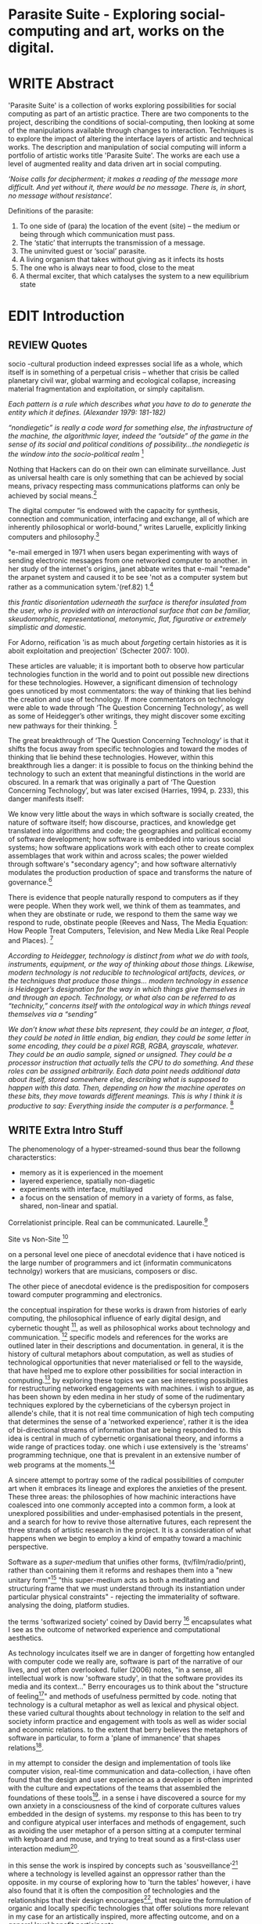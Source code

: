 #+TODO: WRITE EDIT REVIEW | DONE DELETE

* Parasite Suite - Exploring social-computing and art, works on the digital.

* WRITE Abstract

  'Parasite Suite' is a collection of works exploring possibilities for social computing as part of an artistic practice. There are two components to the project, describing the conditions of social-computing, then looking at some of the manipulations available through changes to interaction. Techniques is to explore the impact of altering the interface layers of artistic and technical works. The description and manipulation of social computing will inform a portfolio of artistic works title 'Parasite Suite'. The works are each use a level of augmented reality and data driven art in social computing.

/‘Noise calls for decipherment; it makes a reading of the message more difficult. And yet without it, there would be no message. There is, in short, no message without resistance’./

Definitions of the parasite:
1. To one side of (para) the location of the event (site) – the­ medium or being through which communication must pass.
2. The ‘static’ that interrupts the transmission of a message.
3. The uninvited guest or ‘social’ parasite.
4. A living organism that takes without giving as it infects its hosts
5. The one who is always near to food, close to the meat
6. A thermal exciter, that which catalyses the system to a new equilibrium state

* EDIT Introduction
** REVIEW Quotes
socio -cultural production indeed expresses social life as a whole, which itself is in something of a perpetual crisis – whether that crisis be called planetary civil war, global warming and ecological collapse, increasing material fragmentation and exploitation, or simply capitalism.

 /Each pattern is a rule which describes what you have to do to generate the entity which it defines. (Alexander 1979: 181-182)/

/“nondiegetic” is really a code word for something else, the infrastructure of the machine, the algorithmic layer, indeed the “outside” of the game in the sense of its social and political conditions of possibility...the nondiegetic is the window into the socio-political realm/ [fn:1]

Nothing that Hackers can do on their own can eliminate surveillance. Just as universal health care is only something that can be achieved by social means, privacy respecting mass communications platforms can only be achieved by social means.[fn:2]

The digital computer “is endowed with the capacity for synthesis, connection and communication, interfacing and exchange, all of which are inherently philosophical or world-bound,” writes Laruelle, explicitly linking computers and philosophy.[fn:3]

"e-mail emerged in 1971 when users began experimenting with ways of sending electronic messages from one networked computer to another. in her study of the internet's origins, janet abbate writes that e-mail "remade" the arpanet system and caused it to be see 'not as a computer system but rather as a communication sytem.'(ref.82) 1.[fn:4]

/this frantic disorientation uderneath the surface is therefor insulated from the user, who is provided with an interactional surface that can be familiar, skeudomorphic, representational, metonymic, flat, figurative or extremely simplistic and domestic./

 For Adorno, reification 'is as much about /forgeting/ certain histories as it is aboit exploitation and preojection' (Schecter 2007: 100).

 These articles are valuable; it is important both to observe how particular technologies function in the world and to point out possible new directions for these technologies. However, a significant dimension of technology goes unnoticed by most commentators: the way of thinking that lies behind the creation and use of technology. If more commentators on technology were able to wade through ‘The Question Concerning Technology’, as well as some of Heidegger’s other writings, they might discover some exciting new pathways for their thinking. [fn:5]

The great breakthrough of ‘The Question Concerning Technology’ is that it shifts the focus away from specific technologies and toward the modes of thinking that lie behind these technologies. However, within this breakthrough lies a danger: it is possible to focus on the thinking behind the technology to such an extent that meaningful distinctions in the world are obscured. In a remark that was originally a part of ‘The Question Concerning Technology’, but was later excised (Harries, 1994, p. 233), this danger manifests itself:

   We know very little about the ways in which software is socially created, the nature of software itself; how discourse, practices, and knowledge get translated into algorithms and code; the geographies and political economy of software development; how software is embedded into various social systems; how software applications work with each other to create complex assemblages that work within and across scales; the power wielded through software's "secondary agency"; and how software alternativly modulates the production production of space and transforms the nature of governance.[fn:6]

   There is evidence that people naturally respond to computers as if they were people. When they work well, we think of them as teammates, and when they are obstinate or rude, we respond to them the same way we respond to rude, obstinate people (Reeves and Nass, The Media Equation: How People Treat Computers, Television, and New Media Like Real People and Places). [fn:7]

   /According to Heidegger, technology is distinct from what we do with tools, instruments, equipment, or the way of thinking about those things. Likewise, modern technology is not reducible to technological artifacts, devices, or the techniques that produce those things... modern technology in essence is Heidegger’s designation for the way in which things give themselves in and through an epoch. Technology, or what also can be referred to as “technicity,” concerns itself with the ontological way in which things reveal themselves via a “sending”/

/We don’t know what these bits represent, they could be an integer, a float, they could be noted in little endian, big endian, they could be some letter in some encoding, they could be a pixel RGB, RGBA, grayscale, whatever. They could be an audio sample, signed or unsigned. They could be a processor instruction that actually tells the CPU to do something. And these roles can be assigned arbitrarily. Each data point needs additional data about itself, stored somewhere else, describing what is supposed to happen with this data. Then, depending on how the machine operates on these bits, they move towards different meanings. This is why I think it is productive to say: Everything inside the computer is a performance./ [fn:8]
** WRITE Extra Intro Stuff

The phenomenology of a hyper-streamed-sound thus bear the followng characterstics:
- memory as it is experienced in the moement
- layered experience, spatially non-diagetic
- experiments with interface, multilayed
- a focus on the sensation of memory in a variety of forms, as false, shared, non-linear and spatial.

Correlationist principle. Real can be communicated. Laurelle.[fn:9]

Site vs Non-Site [fn:10]

on a personal level one piece of anecdotal evidence that i have noticed is the large number of programmers and ict (informatin communicatons technolgy) workers that are musicians, composers or disc.

The other piece of anecdotal evidence is the predisposition for composers toward computer programming and electronics.

    the conceptual inspiration for these works is drawn from histories of early computing, the philosophical influence of early digital design, and cybernetic thought [fn:11], as well as philosophical works about technology and communication. [fn:12] specific models and references for the works are outlined later in their descriptions and documentation. in general, it is the history of cultural metaphors about computation, as well as studies of  technological opportunities that never materialised or fell to the wayside, that have helped me to explore other possibilities for social interaction in computing.[fn:13] by exploring these topics we can see interesting possibilities for restructuring networked engagements with machines. i wish to argue, as has been shown by eden medina in her study of some of the rudimentary techniques explored by the cyberneticians of the cybersyn project in allende's chile, that it is not real time communication of high tech computing that determines the sense of a 'networked experience', rather it is the idea of bi-directional streams of information that are being responded to. this idea is central in much of cybernetic organisational theory, and informs a wide range of practices today. one which i use extensively is the 'streams' programming technique, one that is prevalent in an extensive number of web programs at the moments.[fn:14]

A sincere attempt to portray some of the radical possibilities of computer art when it embraces its lineage and explores the anxieties of the present. These three areas: the philosophies of how machinic interactions have coalesced into one commonly accepted into a common form, a look at unexplored possibilities and under-emphasised potentials in the present, and a search for how to revive those alternative futures, each represent the three strands of artistic research in the project. It is a consideration of what happens when we begin to employ a kind of empathy toward a machinic perspective.

Software as a /super-medium/ that unifies other forms,  (tv/film/radio/print), rather than containing them it reforms and reshapes them into a "new unitary form"[fn:15] "this super-medium acts as both a meditating and structuring frame that we must understand through its instantiation under particular physical constraints" - rejecting the immateriality of software. analysing the doing, platform studies.

the terms 'softwarized society' coined by David berry [fn:16] encapsulates what I see as the outcome of networked experience and computational aesthetics.

As technology inculcates itself we are in danger of forgetting how entangled with computer code we really are, software is part of the narrative of our lives, and yet often overlooked. fuller (2006) notes, "in a sense, all intellectual work is now 'software study', in that the software provides its media and its context..." Berry encourages us to think about the "structure of feeling[fn:17]"  and methods of usefulness permitted by code. noting that technology is a cultural metaphor as well as lexical and physical object. these varied cultural thoughts about technology in relation to the self and society inform practice and engagement with tools as well as wider social and economic relations. to the extent that berry believes the metaphors of software in particular, to form a 'plane of immanence' that shapes relations[fn:18].

in my attempt to consider the design and implementation of tools like computer vision, real-time communication and data-collection, i have often found that the design and user experience as a developer is often imprinted with the culture and expectations of the teams that assembled the foundations of these tools[fn:19]. in a sense i have discovered  a source for my own anxiety in a consciousness of the kind of corporate cultures values embedded in the design of systems. my response to this has been to try and configure atypical user interfaces and methods of engagement, such as avoiding the user metaphor of a person sitting at a computer terminal with keyboard and mouse, and trying to treat sound as a first-class user interaction medium[fn:20].

in this sense the work is inspired by concepts such as 'sousveillance'[fn:21] where a technology is levelled against an oppressor rather than the opposite. in my course of exploring how to 'turn the tables' however, i have also found that it is often the composition of technologies and the relationships that their design encourages[fn:22], that require the formulation of organic and locally specific technologies that offer solutions more relevant in my case for an artistically inspired, more affecting outcome, and on a general level benefit participants.

however the process by which i developed this project was not from a carefully chosen theme, but rather a methodology where i have sought to describe some of the 'back boxes' of communications that i interact with on a daily basis.

** REVIEW Introduction

  'Parasite Suite' is a collection of works exploring possibilities for social computing as part of an artistic practice. There are two components to the project, describing the conditions of social-computing and exploring social manipulations of interaction. These techniques aim to explore the impact of the interface on artistic and technical works for a portfolio of artistic works titled 'Parasite Suite'. The works utilise augmented reality and data driven art, to explre social computing as an art form. Hyperlinking and streaming are the two main topics. how they effect sensatio nand memory. I argue there is tension between the utopian and capitalist...

  Social computing is a developing topic in economics, computer science and information systems describing the collaborative aspects of networked behaviour. [fn:23] It describes scenarios where computed information is created, distributed and extracted across social collectives.[fn:24] Importantly, this information is not anonymous, details and behaviour are linked to identities in a lasting way that eventually defines the archive. While acknowledging that all computing is social when we consider the wider world of actors, the project aims to focus on the social relationship between social technology and sound art.

  I believe that understanding of social computing can lead to more nuanced critique and consideration of how to design and re-connfigure the 'coupling' between layers of the comutational and the real, often known as interfaces. Changes in interface allow for changes in experience, and I argue that changes in experience can shift thought, meaning and attentiveness to novel or neglected aspects. The descriptive phase of this project focuses on researching networked experiences and computational aesthetics, two aspects that I believe are key to understanding the theorires of social computing. The resulting works which could also be titled installations, or works, are focused on contesting the current limits of social computing[fn:25].

  The project capitalises on legitimate concerns about social-computing, meditating on the user's sublime tension between awe and anxiety. This is often due to the fact that an important quality of social-computing is that the information is indexed, sorted, accumulated, and stored, often to be traded and sold, to be used in ways that are often left opaque to the user. This allows data to accrue value and use beyond the present moment a user clicks. As information is always 'linked' to an identity, the accumulation and dissemination of this information unfolds in time.[fn:26] I wish to highlight this sense of accumulation in my works and also consider the impact that social arrangements and actions can have on the meaning of this data. I believe that the terms I have adopted, network experience and digital aesthetics each best describe the characteristics and materials of social computing.

  Computers can become a tool to describe embedded values that we often do not take time to take notice of. They can also draw new, arbitrary relations, often highly speculative in their reasoning, which is exciting yet also concerning, as results are likely to be incorrect or even prejudiced.[fn:27] Exploring this area using histories of computation and works on computation theory as an interrogation method, I hope to learn more about the development of the 'values' of social-computation. To portray this relationship I will focus on the phenomenological and aesthetic aspects of social-computing, developing sound focused art works.  The works use the gallery as a setting for common social-computing techniques, such as data-logging, meta-data extraction, computer vision and algorithmic surveillance, these social manipulations hope to provoke consideration of the historical use and influences behind many computation techniques. There are many unexplored or neglected possibilities within computation due to cultural bias and lack of reflexively about the medium.

  I have been researching two ways technology affects our world, when technology privileges experiences mostly compatible within its own structures and signs (particularly its modes of information transfer)[fn:28], and when it encourages appreciations of the world compatible on its own modes of recognition and reasoning. The presence of these two systems, which I term 'Networked Experience' and 'Digital Aesthetics', are inescapable aspects of how technologies function. However their social and cultural limitations need to be recognised and reconsidered if we are to have any hope of ameliorating the 'false promises of the digital revolution' and develop the more radical potentials of these tools. My small gesture is to reifiy the social manipulations that machines can introduce, and explores these ruptures beyond common computing scenarios in the hope of provoking reflection.

   The starting point for Parasite Suite has been to study common anxieties about the proliferation of these systems, particularly as concerns about institutional surveillance, has taken the shine off much of the sublimity and amazement of networked computing. References for the works include critical theories of the digital,[fn:29] as well as works by composers and artists with an interest in the relationship between technology and society, such as Iannis Xenakis, Włodzimierz Kotoński, Laurie Anderson, Lynn Hershman Leeson, Holly Herndon and Alex Galloway. [fn:30] I believe that phenomenological and aesthetic aspects of social-computation tend to be self-reinforcing, deepening the values that precipitated their own development, to the exclusion of other possibilities. This I term 'parasitism', where technology invites itself as a third participant in all kinds of social negotiations. To me appreciating this parasitic relationship with technology, as both hindrance and possibility for exploration, is the first step in developing new relationships with technology.

   The project is realised as a set of four works that explore social-computing: an installation, an interactive tool, a musical work, and a website. The works contend that humans must be critical of the 'computationality' of the world. The term is a neologism introduced by David Berry in his book /Critical Theory and the Digital/.[fn:31]. It describes an onto-theology informed by the methods of access to information, which Berry argues are networking and software design[fn:32]. Inside compuationality, the methods of access, (through databases, programming paradigms, data transfer protocols and hardware design) develop serious influence over our attitudes to other entities, possibly hindering alternate realms of development. I argue the present computing climate, defined by the tropes of networking and the logic of pattern recognition, predominates relationships with the self and world. As myself willing user, I do not wish to cast this scenario in a negative light, however awareness is a necessary premise for social tensions of computing to be brought to the fore. This concept of a mediated relationship with technology, espoused by Berry, is largely an elaboration to the concept of 'enframing' developed by Martin Heidegger in "The Question Concerning Technology".[fn:33]

   In Waddington's guide to /The Question Concerning Technology/ he explains that Heidegger's work is a breakthrough the way it, "shifts the focus away from specific technologies and toward the modes of thinking that lie behind these technologies."[fn:34] Heidegger also noted that "it is possible to focus on the thinking behind the technology to such an extent that meaningful distinctions in the world are obscured."[fn:35] This remark was originally a part of ‘The Question Concerning Technology’, but later excised.[fn:36] 'Enframing' is Heidegger's term for the essence of modern technology. The term describes a danger within modern technologies methods for the accessing truth. In Heidegger's theory, modern technology reveals truth as a reserve of energy, in tune with the technical paradigms and values of the time (named in Heidegger's terms as 'standing reserve'). We can do nothing about the arrangement of enframing or its influence, it is built into the technology, we can only consider how we will respond to it.[fn:37]  Heidegger doesn't feel that this should necessarily put us off the use of technology, or define it as a bad thing, rather we need to adopt an attitude of 'releasement' (the ability to have a deferential attitude, or apathy, towards the necessity of a technology), that he finds most important.

   The mechanics of enframing are dependant on two kinds of 'concealment'. The first is the intentional abstraction of lower level mechanics of a technology. This abstraction of machinic process allows the technology to be used instrumentally or interact with other technologies, often seen in music composition and software design when we abstract complexity or use a software library to focus attention upon a previously unreachable area. There second type of concealment is described as a more dangerous kind of concealment, which Heidegger calls 'concealment of the concealment'[fn:38]. It is the taking for granted of a technological abstraction or tool. The first abstraction is becomes a given, to the point being treated as simulacrum of the representation, such that its technological underpinnings and social epoch are unable to be analysed, doomed to be treated as 'natural'. This second act of concealment is regarded as more insidious, unique to modern technology, and most importantly able to be repudiated through awareness.

   In our parasitic relationship with technology; abstraction advances understanding, yet doing so can dominate our experience and potential. One of the goals of most software is to achieve a simulacrum of 'realness', of the process it is imitating, to the point of often being indistinguishable.[fn:35] A sucessful technology can 'disappear', becoming unacknowledged facilitator of experience. This is particularly the case with imitative and surveillant techniques. Studying networked experience and digital aesthetics reveal instances of the second kind of concealment in common technologies. Through manipulations techniques I hope to 'de-black box' a number of social-computing scenarios centred around 'the stream' and 'pattern recognition'. These two dominant metaphors I take as stand-ins for the wider phenomenon of enframing.

   Unlike recording and broadcast technology, I believe the network offers a kind of 'super-medium'[fn:39], in that it offers a collection of other medias, such as newspapers, books, television and radio as 'content'. It also offers native kinds of content experiences such as wikis and hyper-texts, interactive animations, videos and sounds. Ted Nelson lamented that these forms were called 'interactive, online' versions rather than the shorter 'hyper' prefix which offers a clearer demarcation of how media has adapted to the network to offer non-linear, responsive user-customised content. I shall now describe the novel parameters of its experience, and to describe the aesthetic trends these experiences encourage.

** WRITE Networked Experience - Feeling and machines.

   /Sensors replace lost skills, introduce new ones and always remind us of other worlds we have no access to/

   'Networked experience' is my term for the phenomenological aspect of social computing. In a networked experience, algorithmic processing acts as a facilitator of sensory perception. Video games, pornography, shared coding environments, networked music and robotic surgeries all serve as examples of the emergence of networked sensory systems. Often an interface design is traditional in its choice of sensory paradigms, choosing to emulate interface models of the past[fn:40]. However, occasionally an experience, like email messaging, radically changes the form of a design at many levels.[fn:41] How the network can be experienced is one of the central preoccupations of these works. My hypothesis is that a networked social experience is different at a phenomenological level from other experiences, understanding the changes in sensation a media introduces helps to create more affective works within the medium.

Networked computing being a 'super-media', means that it also contains many familiar experiences, such as those from sound, film or text. Yet it also augments and mediates aspects of these through its own negotiations, as linked works become part of a larger discourse that might elevate or diminish their sensations and meanings. I suggest that there are presently two models for the interactions that a network offers. Those of the 'hyper' and the 'streamed' experience. Common characteristics of hyper-media are: cross-referencing, editing, the ability to alter levels of detail, with links between each of these features.[fn:42] Characteristics of the 'stream' are information aggregation, feeding, tracking, buffering, chunking, re-ordering and exhaustion. These two models of information and the sensations they introduce are a central preoccupation of my work.

 Text and images are often privileged forms of interaction online,[fn:43] a reversal of the dominance of speech acts over text[fn:44]. Although there is a rich variety of media types on the internet, it seems though it is text that is by far the most 'hyper' in its ability to be distributed, cross referenced, linked and have form separate from content. Aspects of this are open to remedy, and in the sound world this has driven my interest in the Web Audio and MIDI APIs[fn:45] For these projects I will to explore the role of the senses in the network, designing interfaces that emphasise hyper-ness.

 There is a tension between two models of network content, between the older model of hyper-media, that never fully came to pass and the metaphor of streaming, that has begun to predominate internet discourse. The hyper-media model harks back to the early days of the internet, and the hippie influenced concepts expressed in Nelson's book /Computer Lib/ [fn:46]. Streaming media developed largely as an technical notion, describing how to manage the transmission of real-time information[fn:47]. Each model represents an interaction paradigm that can be adopted into metaphor for the demands expected to be placed on other resources. For example a stream manages a remotely stored server resource, with the consequent social control benefits of being the 'host', to the viewers 'guest'. Data is sent in a piecemeal, unordered fashion, often encrypted, to be received and buffered into chunks.[fn:48]

   A stream, shorthand for streaming-media, refers to the method of delivery of the medium. It is the technique of delivery that informs the type of enframing the high speed network encourages. The paradigmatic metaphors are 'real-time', and 'flow', both metaphors that think of the digital as moving with trajectories and velocities. It is also a process of 'exhaustion', where a resource is divided into chunks, in the case of TCP/IP delivered into an unpredictable order, with a 'best attempt' at delivery[fn:49]. The packets then need to be checked by an algorithm, so bits can be re-requested, deleted and re-ordered. It is the computation encoding of a post-fordist, 'just in time' re-assembly of digital assets.

 The experience of streaming systems often makes information seem an immaterial vector, with only velocity and direction, and one that can be accessed by turning on a tap and directing the flow. The metaphors of streaming can make all other objects seem like streams of information, waiting to be broken into chunks and waiting for acknowledgement. This can be seen in the emergent paradigms new computer programming languages [fn:50], that emphasises the metaphor of piping, whereby modules are connected to transfer an awaited stream of information. David Berrys's term for this type of experience is 'streaming-forth', as the network  becomes the characteristic mode-of-revealing of nature. 'Streaming-forth' is an expectation for entities to reveal themselves in terms derived from metaphors about computation.

 We have seen the rise of process piping and streaming beyond the realm of software design.[fn:51] This process is affecting other areas such as health care, as software companies attempts to bring their approaches to software to displace traditional institutions. Berry terms this mode of thinking about access to the world, 'streaming forth', where the demand placed on the world is that of constant generation re-ordering, processing and collection, rather than the challenge-response model of Heidegger. This  mode of experience isn't dependant on any kind of technology or state of development, it is possible to create a these kind of experiences entirely with a set of human relations. This was the case with Cyber-Syn a 1970's project by the Chilean government to create cybernetic economic systems, modelled on the human nervous system, realized by and large without computer access.[fn:52] Streaming describes an attitude towards access to resources, it is an enfraing we expect the methods of access for streaming to apply in all our relations.

   This sensory approach, applied to computing, is closely associated with both cybernetics, as shown in Eden Medina's study of early attempts art providing experience of the economy as a nervous system in Peron's Chile.[fn:53] The network experience is often a flawed fantasy of the eternal present, where the individual instinctively responds to events in a consumerist haze. However there were wider possibilities, such as those that were the original intention of the Cybersyn network to provide multi-faceted levels of experience and direction, with attempts to emulate cognitive, self-sustaining and pre-emptive modes within the different levels of the cybernetic organisation. I wish to argue that it is not the mechanics so much as the purpose for the use of these tools that is lacking. 'Streaming' tends to engage in concealment of resources, transport mechanisms and ironically, other users.

   This can be seen in the somewhat humorous technologies such as 'The Twitter Sort,'[fn:54] and the word processor Soylent[fn:55], "The word processor with people inside," where users of Amazon's distributed micro-labour system Mechanical Turk[fn:56] perform word processing operations. Rather than rejecting the phenomenon (which I feel is impossible) I am interested in what aspects are open to social manipulation when this kind of thinking is dominant. The easiest way to decide what elements to focus on are to look at the concealment that a technology makes. I think that accumulation and memory are the first to be ignored, as are the material needs of a technology.

   As networked experience extends beyond interaction with computers, into a metaphorical 'revealing' of the world as a network of social scenarios, able to be connected, as long as users are cognisant of the rules of interaction. This kind of ethos is enabled by the design values embedded in computer hardware and software, as influenced by the Californian ideology and the notions of individualistic libertarian impulses that theory entailed.[fn:57] Network technology under these paradigms imbues it with a particular kind of immediacy, but also a sense of danger. It is a de-regulated system that places a heavy burden on users to manage and secure all aspect of their online identity.[fn:58] The contradiction that we often use networks to maintain the notion of individual identity, which is often where it is taken away, seems strange, but I believe the implementation of values in software and hardware is the reason. This is no conspiracy, simply that the standard practice is to reproduce and emulate the models of the past, and programmers are often excellent at emulating a narrow range of design patterns.[fn:59]

   My project explores this tension between streaming, sharing, surveying and 'hyper'-ness. I wish to see the realisation of an interconnected stream of audio that can exist at multiple levels of detail, with links to references, branching and responding. I wish to explore the sensory process of the stream, how it fits into social surveillance and hyper-media, to combine these into a kind of fused media that uses some of the inherent contradictions in the 'feeling' of the stream.

** WRITE Digital Aesthetics - Computational Ontology

   In contrast to the immediate aspects of networked experience, digital aesthetics are the lasting effects of social computing on reasoning and judgement[fn:60], a rupture of the digital into the real. Often termed 'pattern aesthetic'[fn:61], or 'the new aesthetic'[fn:62], these trends describe widespread cultural shifts in appreciation of objects that bear a hallmark of their interaction with computer algorithms. The most noticeable of these are nostalgic references to older computational limitations, such as pixelated artworks and chip-tunes[fn:63]. Popular trends in architecture, photography and music also bear signifiers of digital logic, often by artists the highlighting of the presence of digital tools. Hito Steryl notes the impact of digital modelling tools on the designs of Frank Gehry[fn:64], similarly the modern history of dance music shows a particular desire to highlight the impact of tools such as particular models of drum machines. David Beery names this 'Abductive Aesthetics', arguing that the logic of software design inform the 'look' of the digital rather than the popularity of a particular style.

   Abductive reasoning, also known as inference to the best explanation, is an approach to reasoning which attempts to test a hypothesis based on the information at hand. For computers it involves continuously refining the set of best guesses as the quality of information improves. It can be contrasted with deductive (proof-based) and inductive (evidence based) reasoning as the 'fuzziest' kind of reasoning, somewhat akin to a 'best guess'. It is ubiquitous in its use by computers, one of the most well known examples of an abductive algorithm is predictive text on cellular phones, but abductive reasoning is everywhere in computing. Early research on artificial intelligence focused heavily on the use of abductive reasoning [fn:65]. One of the reasons for doing this were to establish functions that could handle large data sets without having to maintain state. Maintaining state is akin to keeping track of changes in variables as a progression of events takes place, which becomes unwieldy with a big data set. Abductive reasoning emphasises the spatial over the temporal by avoiding the recording of data within its functions, instead focusing on its mathematical operation to return a new configuration of a data space.

   I am seeking to apply abductive logic as more than a tool by looking at its form and social impact. For this project I wish to explore the application of 'digital' logic to artistic and musical composition and its resulting aesthetic, as well as possibilities for reaching beyond this. Applying abductive reasoning to music, the resulting aesthetic experience can be described as conducting a 'pattern language'. A pattern language is where we communicate and recognise according to the abductive reasoning, by recognising broad suppositions and rapidly testing hypothesis by jumping to conclusions until all our tests for truth pass. To act abductively with music, I believe we need to design musical systems that collect information and respond with a 'best match'.

   A 'pattern language' is something that we can be aware of, but whose methods try to make themselves invisible to us. This desire for invisibility goes beyond the user interface level to all manners of coded space: interfaces, application programming interfaces, objects, macros, function composition, integrated circuits, all exist as abstractions that can make an processes result seem more natural when they hide away complexity. These tools are crucial for managing all of my projects, however the cumulative effect of these tools, often appears as a kind of 'magic' to the person using the tool to prepare an experience, Later they begin to seem 'natural' to the end user, who is intended to be none the wiser. 'Computationality' can then be experienced as a combination of computer processing and networking capability that embody a particular aesthetic and set of practices for those that interact with the works [fn:66]. The particulars of the experience and aesthetic of 'computationality' has been specifically collected and outlined by others[fn:67] but I define it as the experience of a real world decision that seems tailored for what would be appropriate for the algorithmic sensibilities of a machine. A particular aspect of the computational I have focused on is the felt sense that a machine can be treated as a participant and social actor rather than a tool.

   Similarly to my comments on network experience, what abductive reasoning tends to bring to logic is non-linear patterning. Abductive recognition does not focus on the time-line of events, to find an implication, but rather on the spatial characteristics of a set of values, for instance if they match the qualities of a matrix template. The aesthetics of abductive reasoning can be thought of as consisting of several model types, each with their own characteristics, but a common thread of converting actions over time into a spatial arrangement. These pattern matching patterns, are broadly outlined by Berry as, template-matching, prototype matching, feature analysis, recognition by components, Fourier analysis, and lastly bottom-up and top-down processing.[fn:68] By using abductive reasoning as a composition tool we can see the process of recognition in action, and begin to think about its affect. The characteristics which I wish to bring to my art works are those of spatial, speculative, and generative. Abductive reasoning invites us to consider a algorithms image of the world, and what these algorithms mean to us as ways to regulate our behaviour. This approach to reasoning and experience is deeply connected to the history of computation, particularly that leading to the development of the personal computer.

** WRITE Exploring the interface - Introduction to Projects
* WRITE Parasite One
** Summary - Inspiration for Work.

   Micheal Snow - Wavelength
/the GUI creates spatial continuity through the simultaneous windowing of different spaces: instant messenger, browser, file-sharing client, programming IDE, game heads-up-display. Fusing cuts within the frame replaces fusing cuts in time. But is this surprising, given the inherently networked quality of spatial montage? Windows are objects; they form as nodes into graphs on the screen; they may or may not interconnect; and so on. The rise of spatial montage is therefore just another way to describe the rise of the networked form of mediation overall./(Galloway)

/The montage example demonstrates how important the nondiegetic is in digital media. The frame — previously marginalized, a veritable mark of the avant-garde — is now entirely normalized, an everyday occurrence in media aesthetics./

/In this way, to stress the relation between diegetic and nondiegetic game play is to stress the question of interfacing. Indeed thresholds occupy a very special place in informatic media. One might go so far as to say that informatic media are nothing but a set of thresholds, layered and nested in chains of systems and subsystems, shells and still greater shells. This again is why the nondiegetic is so crucial, because: (1) it underscores the fact that informatic media are much more overtly structural and formal than previous media formats (while still not ceasing to be material); and (2) that because of the intimate relationship that informatic media have with actually existing material structures, they beckon toward a political understanding that is more vivid, more readily accessible, and more raw than in the past. We have, in short, a medium that tells its own story through the interface itself. One must simply be ready to listen./ [fn:69]

Parasite One

The work is focussed around exploring the idiosyncrasies of networked real time communication through novel interfaces. The work attempts to take a simple, uncomplictedand and humorous approach to the interface and audio-viusl experience. Some of the principal sources of inspiration are a of John Cage’s Imaginary Landscape Number 5 (link). My re-imagined take on the work is also inspired by the oblique and text-less networking system of the video game Dark Souls[fn:70] as well as the ‘giant’ piano featured in toy store sequences from the movies Big[fn:71] and Lethal Weapon[fn:72]

The initial version of this installation takes place on a staircase with eight stairs. Each stair has a simple floor trigger underneath and adjacent light source to light up a user's feet when they activate a stair.

Each time the program is run that controls the stairs is initialised the stairs are given a sample to continuously loop from a randomly chosen collection of audio files on the installation computer (link to script for sample picker) to act as its streams.
Under the staircase is a speaker playing eight pre-arranged ‘streams’ of sampled information, the volume of each stream, corresponding to stair, is controlled by the floor triggers.

There is also a website for the installation where users can log on to observe and listen to the installation. Access to the website also offers users two pieces of added functionality. After allowing access to users microphone and camera, they can now trigger staircase responses remotely by hovering over a box representing each stream. However by participating in this manner the user becomes part of the installation, the sounds of their microphone stream replace those of one of the stairs in the installation for as long as they are visiting the site.

Realisations
(Video)

Implications

The work attempts to deal with some of the major themes of the collection of works. Namely by looking at surveillance and the idea of ‘engagement’ with the surveyor. The work attempts to press the

Experience

The observed experience is markedly different for the two kinds of participants in the installation as they assume different roles, In-situ visitors are usually at first surprised by the manner of the

** Technical Outline
*** Intro
The installation parasite is a work that occupies a staircase, using 8 floor panel sensors constructed from conductive material and plastic to form large ‘buttons’. These ‘buttons’ are placed under pieces of carpet and wired to an arduino microcontroller communicating with a small desktop computer.

The computer is set to transmit sound within the space using the audio capabilities of html5’s javascript application programming interfaces (APIs) and the microcontroller messaging and web serving capabilities of the node.js server side javascript language.

What is immediately obvious to the participant is that the computer is set to send messages to turn on 12 volt LED strips attached above the stairs, these light up as participants stand on the floor sensors. The computer is also outputting 8 muted streams of audio, a corresponding stream also having its volume increased also when a user stand upon a floor sensor. A the top stairs visible to those ascending there is a handwritten universal resource locator (URL)
directing those who are interested to visit a web page (currently: www.parasite.ngrok.com
(diagram of installation)

all source code available at https://github.com/brookemitchell/parasiteChat

*** Physical Computing - Arduino Circuit

In the spirit of ongoing development, the circuit constructed is simple enough to understand and designed to emphasise direct user input with highly responsive feedback prioritised above consistency of user experience. Sensors are expected to  register input instantly, resulting in the ability for the user to trigger results multiple times simultaneously by adjusting the weighting of their feet or coerce buttons into a ‘stuck’ state by carefully removing weight off the floor panel. These kinds of user ‘hacks’ and edge cases are encouraged as part of the art work rather than erased by attempts to enforce  total consistency of user interaction.

(img – circuit diagram)

The floor sensors that serve as basic buttons are connected to eight digital inputs on the arduino, using the internal pins of each pin to serve as pull up resistors and create a typical ‘button’ input circuit. To control the lighting eight digital outputs send 5v control voltage signals to eight N-Channel MOSFETs (link). The MOSFET transistors have 12v voltage provided by a separate power rail that is gated by the MOSFET, as controlled from the arduino, a  a corresponding LED strip can be illuminated whenever 5v control voltage is sent from one of the digital out pins.

The firmware of the Arduino is then uploaded with the Standard Firmata microcontroller library (link), which allows for the microcontroller to interpret midi messages over serial.

(Communications Diagram)

*** Server side programming - node.js: express, logfmt, johnny-five and socket.io

The server, a small computer connected to the microcontroller, manages the major communication aspects of the installation, those being communication with the arduino, handling html web page requests and bi-directional webSocket communication with users once the page is sent. These three aspects are each handled within the node.js server-side javascript language by three module libraries,  johnny-five (microcontroller messaging), express(serving dynamically generated web-pages) and socket.io (webSockets management). In addition to this a small logging system is used to store user behaviour for later analysis and a database and archiving system exist to store user messages and video archives.

*** Johnny-Five (link)

The Johnny-Five library allows node.js to communicate with the Microcontroller by sending midi messages over the serial bus to the arduino. The requirements for the arduino in this instance are to register any floor sensor button presses, log them and then send an ‘on’ message to the 12v LED strip corresponding to the panel. The second requirement is to also send this message on to the webSocket management system, to be broadcast to all users. The final requirement is to also receive any messages from webSockets that direct the microcontroller to turn its LEDs on and do so. This third requirement enables the arduino to receive messages from remote participants, in this case so that visitors to the web page can control the installations light and sound by hovering over different buttons, simulating in-person participation.

(img 10 liner johnny-five code snippet)

*** express

Users who visit a web page a served a web page from the installations computer. This page contains the current user numbers of the chat room as well as the necessary authentication tokens for them to use the video chat. To provide the dynamic content the express middleware generates the html necessary. In this case the process is relatively simple, with the content being a  largely static page augmented with dynamically generated user tokens and statistics, as well as the last ten chat messages as retrieved from the database.

*** socket.io (link)

The socket.io library manages webSockets providing a more manageable abstraction for dealing with aschronous realtime messages. As the name implies, the library forms the core of the input/output messaging system of the installation by relaying messages in real time between disparate users and the server. The library can therefore manage all aspects of the chat application and user hover actions. Keeping track of users and their states and broadcasting these messages to all participants as well as broadcasting button triggers on the stairs to all website users.

*** Logging

A simple but key aspect is the ability to accurately log events for later analysis and compositional practice.. In this case a user logging on hovering over of standing on a  step are all given a date and time stamp then logged to a text file. Further user monitoring is handled on the client side by cloud based services firebase.io (link) and openTok (link).

*** Database & Archiving

Chat messages are logged to the cloud base fiebse service as they are received. This provides a complete text archive of all messages that can be acessed using an api from anywhere. Allowing the server to send clients the last ten messages to provide context and possibilities for analysis of the data to inform compositions. Similarly the server-side aspects of the openTok real-time-communication for video library offer a convenient way to archive video chat usage, which is then uploaded to a cloud-based storage instance provided by providers such as microsoft azure or any cloud provider that is currently offering discount cloud computing such as amazon ec2.

*** Client Side Web Programming - Chat, Video and Web Audio


The web server provides two web pages, one outwardly facing root of the web site, which serves the main client side application, a chat room with real time audio/video communication. The second page (henceforth referred to as the ‘host’ page) is served is at  an undisclosed url that provides audio functionality for the staircase and intended only for use in a scenario where a computer is connected to a webcam, speakers and microphone, although the possibilities of ‘hacking’ the host page is left open due to its publicly accessible address.

The ‘host’ page is primarily designed to contain a web audio API ‘audiocontext’ (link to appendix describing web audio api) that is controlled by webSocket messages to turn gain nodes on and off, a buffer and gain node corresponding to each step. This buffer initially contains a long (8 minutes or more) field recording. As users step on floor sensors or web client users hover over a set of 8 boxes , the corresponding gain node of a stair is un-muted.

For further explanation of the webAudio API system please see appendix 1.

(webAudio context diagram of internal signal flow)

The ‘host’ pages user functionality is minimal and specifically designed around the needs of the installation, providing appropriate responses to websocket messages by raising the gain of audio streams if told to by the server or another client. Despite the possibility of

(Video of ‘host’ page demo showing gain being added on step or user hover)

* WRITE Parasite Two
** Summary
Parasite II is an attempt to incorporate computational and networked approaches to photographic intelligence as a method for musical composition. While Parasite I focuses on communications intelligence and interpersonal relations, Parasite II is centred on Photographic Intelligence [PHOTINT] as a musical method and inter-application communication within the machine.

Also commonly known as Imagery Intelligence [IMGINT], this kind of intelligence and analysis is commonly associated with Satellite photography and drone warfare. In this installation I seek to use methods derived from the history of technology in this field in order to create visual consideration of landscape and topology that become musical environments.

The setup for this installation involves a large glass box containing white sand, with speakers and a computer placed adjacent.  Above the sandbox a projector and depth sensing camera are mounted. The camera senses the topology of the sandbox surface beneath in and overlays a series of topological data such as relief contours, height maps and rainfall patterns. Details of the software environments adapted and used in the installation are given in the technical specification.

Part of the creative inspiration for the project is in the arrangement of communications between disparate software programs. as they share their contexts as they seemingly operate in parallel. Each program uses the same sensory information but styles it using a different logic and syntax that informs the audio and visual outcome. This is an early form of what Manuel DeLanda has termed a ‘Pandemonium’ (link). In its ultimate form according to De Landa, processes would operate as small modular forms of artificial intelligence. As it is experienced in the gallery context, the sensation of affecting both audible and visual landscape is hoped to be both thrilling and mildly sinister.

The other aspect of the inspiration is to see what the experience of empowering the participant with the ‘birds-eye-view’ means in the context of the art gallery. Structures and systems can be difficult to perceive but here the participant is placed into the role of composer of landscape on a macro level and given a kind of god like power over the environs. Because of the closed loop nature of the response relationship between projector, sand and camera it appears to the user as if all actions are controlled by the human controller. However it is really a careful management of shared information and state between computer processes and sensors that enables this kind verisimilitude. As such such this work is also a kind of [SENSINT], a less well known kind of surveillance that depends upon developing intelligence from mechanical sensors placed in the field.

(subsction) - SENSINT and Early Electronic Music.

The sound sequencing and rendering system is heavily inspired by the work of Iannis Xenakis. Both in the adoption of existing concept and software as given in his book Formalized Music (link) as well as an interpretive glance at extending some of the possibilities by looking at topology as a compositional practice
** Technical Outline

Parasite II Summary
(installation image)

Parasite II is a audio/visual installation that combines a visual topographic rendering with a sequencing and synthesis system. A projector and depth sensing camera are mounted over a box of sand, connected to a computer and speaker system. A topographic relief map is projected onto the surface that is able to be interactively ‘reshaped’ by the user. This ‘landscape’ informs the process of a topographic sequencer modelled on the work of Iannis Xenakis to inform a probabilistically variable series of sequenced sonic events. The contouring of the landscape creates multiple levels of sonic event, macro level arrangement, meso frequency of occurrence and micro level synthesis.


The installation consists of a open top glass box of dimensions 0.75m x 1m x 0.15 depth, filled with 50 kilograms of white sand. Directly above the box a short-throw projector and depth sensing camera (Microsoft Kinect v.1) are mounted. These are connected to a desktop computer running linux with a graphics card and audio output.

(Diagram)

The visual rendering software is SARndbox,  an augmented virtual reality system developed by Oliver Keylos at the University of Davis California (link) The software forms a closed feedback loop with the calibrated information from the depth camera and renders topographical data in the form of a dynamic relieve map onto the sand surface. This topographic rendering can be dynamically altered by users altering the depth and contours of the sand surface. Water flow simulations are also rendered when the algorithm (link) determines the depth or contours capable of  containing a body of water.

(Video of user interaction)

Kinect Data

As data from the depth camera arrives it is sent to Oliver Kreylos Virtual Reality User Interface (VRUI) system (link). This software acts as an abstraction between the device driver and the application handling of the information, allowing the application to act as a server that sends the data of to its visual system of SARndbox extensions for the program as well as to other applications, in this case a custom compiled version of Iannix(link) that sequences the audio subsystem.

(diagram of a/v software communication system)

Visual System

The visual system is largely handle by preexisting software that only needs to be compiled and calibrated, a time demanding but well documented process. Custom relief colours and depth ranges edited in configuration text files following a hardware, then software based camera calibration process (see appendix). After this the rendering of relief features is also calibrated to have the measurement and projection systems aligned with a high degree of accuracy (< 1mm under ideal circumstances).

Audio Sequencing System (Macro and Meso Level event triggering)

The signal from the Microsoft Kinect is also sent to a custom version of the IanniX (link) three dimensional sequencer software. The software is a modern implementation of Iannix Xenakis HPIC visual arrangement system. (for more details describing the structure of UPIC and Iannix programs see appendix c). This custom compiled version of Iannix allows input from a  kinect camera to control the shape of curves along which travel cursors. The position of a cursor is relayed over OSC to  the audio rendering system (Micro Level), collisions between curves are also able to be detected to form Meso level events.

Audio Rendering System

At present various audio synthesis methods are being explored. The two techniques being explored are to use an additive synth,  directly mapping frequency to the x axis, gain to the y axis and an effect to the depth (ugh re word - testing has taken place)

The second option being explored is an implementation of Iannis Xenakis’ GENDY stochastic synthesiser. The GENDY system will map sets of control points to contours of the landscape, with elevation determining the event distribution and

The ultimate goal is to implement a stochastic sequencing system utilising the


At present the

(10 sec video demo of Kinect > Iannix)

and and video output to

Audio Sequencing System

CosmosF

Description.

* WRITE Parasite Three
** Summary
Parasite III is a performance work that takes a collection of the materials collected in the other works and uses them to explore the real time possibilities.

The purpose of the work is to give a  concise, live performance work that attempts to convey some of the themes of the other installation and to embed myself deeper within the practice of considering networking and computation as sufficient metaphors for musical practice. Part of the practice here is to try and articulate the practice of Systems Analysis. To take a collection of data and real time streams, as well as a context and personal experiences, and articulate a real time summary of the mood and meaning relevant to an audience.

In this way the work seeks to look at the idea of ‘information’, and the shaping of messages, as a hybrid process in which aesthetic choices, technological capabilities and social signalling processes are all complicit. It is hoped by choosing ‘alternative’ and more experimental practices for live performance, that some of the common tropes and negotiated meanings that are also in more regular practices can also be noted.

The complete setup and a set of recordings are given in the technical section.

(Give example score)

In a general sense, the work follows an interest in the idea of the human as computer. The word itself once mean simply a person who does calculations. The term has a gendered and social history. A computer used to be a person on a large team that would be tasked with making calculations and giving reckonings, as it was a key job during warfare. They later became teams of  women that would prepare programs, maintain machines and input the code.

Here the concept of the work is to act as a node, linking three other streams that represent the other works that make up the parasite suite and extending or re-configuring them when necessary.

 (intro into this?)
The work borrows the concept of a ‘possibility space’ from the world of video games. The initial state of the world and areas of concern are shifted with each initialization of the work to create the software’s game world. As with the other installations, there is a designation of syntax by the composer prior to the performance, here ordered around the type of sound elements, controls available and the conception of an ‘ideal state’, however the expression or, ‘path-finding’ of how to achieve any goals is varied and different for any performance. The performance focuses on the performer extracting the emergent properties of the software and finding a manner to interact with the ‘possibility space’.

** Tech Outline
Parasite III is a performance piece that makes up the third part of the series exploring computation centric sound generation and networking.The performance elaborate on the concepts from the first two pieces, utilising the networked streams of information from Parasite I and the stochastic sampling and synthesis methods from Parasite II as part of a live, improvisatory performance.

Channel 1

The performed work uses four channels of information to be rendered into a stereo output. The first channel is a series of samples which are rendered from the chat logs of the Parasite I installation. Interesting vocal excerpts are rendered using the voice synthesis software Vocaloid (link). The merits of vocal excerpts are currently chosen on the basis of aesthetic preference, although an automated stochastic approach is to be tested in the next performance.

More detail about CosmosF

The samples are played basing using the CosmosF stochastic Sequencer and Synthesiser developed by Sinan Boksoy (link). The software is an aesthetically opinionated interpretation of the work of Xenakis in Formalised Music to have a multi level (micro meso macro) stochastic sequencer that also contains a stochastic synthesis engine and represents a massive effort into developing the concepts of stochastic approaches to music by Dr. Boksoy. I take a limited approach to utilising the software, focusing exclusively on the use of samples whose duration and onset are stochastically controlled. The relevant parameters are mapped to a faderfox FX3 controller.

(diagram controller mapping)

Channel 2

The second channel uses an instrument designed specifically for the performance, the Firefader (link) an open source haptic interface developed by Edgar Berdhal. The instrument is comprised of two motorised faders with capacitive sensing to ascertain when a user touches one of the faders.the physical modelling of objects then able to take place in software and should the computation time be fast enough, low latency messages sent back to the motors to enable highly realistic modelling of the physical object. (See appendix for more info on the Firefader).

The firefader is connected to two max/msp patches based on example patches from Berdhahl's course in open source haptics. The first uses a series of arbitrarily tuned resonator connected to a spring model to somewhat emulate a steel object. There are four springs and resonator combinations placed near the four upper and lower limits of the firefader. For this instance the frequency and harmonics of the resonators are each tuned to match important frequencies of an arabic maqam mode that will be placed to accompany the piece. In the next performance other tuning schemes will be explored, likely to match an analysis of the vocaloid excerpts.  Further experimentation is still needed.

The second possible patch that is available for the fireFader is a simple implementation of a phase vocoder that allows the user to scrub through the waveform of the samples utilised in channel one. The phase vocoder for fireFader read teh sample input and assigns weights to virutal masses along the path of the fader on the basis of sample amplitude (see appendix on virtual modelling of physical systems).

Channel 3

The third channel is a simple monophonic digital synth that is controlled by a small keyboard. The keyboard controls a simple max/msp patch based on the Hijaz patch from Sufi Plugins built by Bill Bowen (link). In this patcha  single cycle waveform is split into three frequency regions (low, mid high) and each is randomly wave shaped. The resulting sound is able to be played by midi, with custom tuning options for any 12 note scale able to be into. Crucially the keyboard in use with this channel is one with per-note pitch bend,


 The keyboard is able to register per-key

* WRITE Parasite Four

  Hypermedia and the multiplicity of thought.

  Sound begets more sound, writing begets more writing, editing is a productive process as works are split and multiply. Previously in text and sound work as insight are found that are perhaps not relevant to the issue at hand and either discarded or split into new works, 'hyper-' linking allows for these connections and pathways to remain rendered. For a multiplicity of thought.

  Streams and Burroughs

* WRITE Conclusions

Shift understanding. Hyper into understanding, stream into contingency.

  Question of even presenting the material. Is digital art a 'performance', I would argue it is, and that there is a neglected temporality.

  Danger is in emphasising mastry over and about understanding. How over why. Computers are always social.

  Technology as more medium than instrument, instrumental thinking as problematic.

is particular association is identified in “The Question Concerning Technology,” where Heidegger says that as long as we perceive “technology as an instrument, we

remain held fast in the will to master it.”9 A similar theme is taken up and examined by Heidegger in What is Called Thinking?10 Within this text, Heidegger pronounces that Nietzsche’s overman represents the embodiment of pure technological being, insofar as the overman’s will is a will that strives to dominate and master anything that is other.11 Heidegger feels that the overman is not an anomalous phenomenon in the modern technological age. All those who live under the sway of modern technology have to confront this reality. Within the periphery of the epoch of modern technology, “the only thing we have left is purely technological relationships.”12

  The end goal is the hope tat users will envisage teh ways in which existing social engagements can be 're-tooled'. The 'hack' of technology is often not highly technical, instead it is a re-visioning of what a technology could be useful for.

* WRITE Extra Notes

*** Look at study on Links

jockeys[fn:73].
*** WRITE Graph of structure of Computationality

Networked Experience() ->
Abductive Aesthetics() ->
= Computationality ()
both combine into set of qualities

(Berry on Twitter [p. 76])As a form of computational media that is highly social, it presents an interesting case study in relation to our public/private experiences of communication through a computational platform.

   In this respect human relationships with technology occupy a somewhat vexed space, with technology seen as both 'means to an end', a tool of progress or improvement, yet perhaps more importantly technology is also a medium through which we experience the world.

* WRITE Appendix - Historical Studies

  The lineage of the personal computer, so ubiquitous today, is part of the the 'california ideology' on interaction with computers today seems to enforce the idea of engagement with a computer being focused on having one operator, holding tight deterministic control over one program utilising an acceptable set of input and output techniques. I believe that lineage is reaching both its apothetis and point of crisis, in part brought on by the arrival of the social, and control of social computing, that challenges the individuality of the computer user.

  How to portray this rich and often conflicted history in a word is a difficult task.

* Footnotes

[fn:1] http://cultureandcommunication.org/galloway/rise-of-nondiegetic-media#more-275

[fn:2] www.dmytri.info/hackers-cant-solve-surveillance/

[fn:3] cultureandcommunication.org/galloway/laruelle-against-the-digital

[fn:4] edina 64

[fn:5] Waddington 576-577

[fn:6] (Kitchin 2011: 946)

[fn:7] Think python p. 7

[fn:8] DEFINITION NOT FOUND: fn:4

[fn:9] Galloway, 10 Theses on the digital

[fn:10] LEAVol19No1-McGarrigle.pdf

[fn:11] link to weiner

[fn:12] link de landa, berry.

[fn:13] idea taken from the talk,"the web that wasn't" )[[webthatwasnt][twtw]]

[fn:14] link to deetails on javascript streams

[fn:15] berry 10

[fn:16] softwareised society, link opening of phil of software on dependance on software for survival. berry p.

[fn:17] berry, p. 6.

[fn:18] berry and deleuze, p. 18.

[fn:19] link to classic essay about design of saftware informed

[fn:20] any links to this? there was a bit from deland

[fn:21] sousveilance

[fn:22] foucoult link, design of software and oppression

[fn:23] Wikipedia social computing https://en.wikipedia.org/wiki/Social_computing

[fn:24] From "Social Computing", introduction to Social Computing special edition of the Communications of the ACM, edited by Douglas Schuler, Volume 37 , Issue 1 (January 1994), Pages: 28 - 108

[fn:25]

[fn:26] From "Social Computing", introduction to Social Computing special edition of the Communications of the ACM, edited by Douglas Schuler, Volume 37 , Issue 1 (January 1994), Pages: 28 - 108

[fn:27] http://www.slate.com/articles/technology/bitwise/2015/01/black_box_society_by_frank_pasquale_a_chilling_vision_of_how_big_data_has.html

[fn:28] Paper on organisation structure affecting software design

[fn:29] Theories of the Digital

[fn:30] Put refs for all tehse people here

[fn:31] 'Critical Theory and the Digital'

[fn:32] Heidegger notes in /Being and Time/ that the priveleging of the present has a *parasitic* relationship with the concept of time. This could be extended.

[fn:33] heidegger qct

[fn:34] Waddington 577

[fn:35] Waddington 577

[fn:36] (Harries, 1994, p. 233) IN Waddinton 577

[fn:37] Enframing Heidegger p.2

[fn:38] Second ceoncealment Heidgger

[fn:39] Berry on 'super-mediums'

[fn:40] Ref to Application layer of TCP/IP

[fn:41] /E-mail emerged in 1971 when users began experimenting with ways of sending electronic messages from one networked computer to another. in her study of the internet's origins, Janet Abbate writes that e-mail "remade" the arpanet system and caused it to be see 'not as a computer system but rather as a communication sytem/ (ref.82) 1.[fn:4]

[fn:42] Nelson Dream Machines

[fn:43] One of first widely noted hypermedia examples was an interactive video application for path finding through the city of Aspen, with video displaying a multi detailed map of Aspen mixed into the skyline, the application very similar to the later google maps.

[fn:44] See Derrida Text v speech.

[fn:45] Web Audio API

[fn:46] Computer Lib

[fn:47] Development of streaming

[fn:48] http://www.hpl.hp.com/techreports/2002/HPL-2002-260.pdf

[fn:49] See the deisgn of TCP/IP, also md5 sums

[fn:50] Streams Programming Languages

[fn:51] See streaming in js, matz pipe language

[fn:52] ref to dependdence on human actors in cybersyn

[fn:53] Cybernetic Revolutionaries

[fn:54] Twitter Sort

[fn:55] Soylent web site

[fn:56] Mechanical Turk

[fn:57] Link california ideology works

[fn:58] /The visions of a free, uncensorable cyberspace envisioned by Barlow, Gilmore and others was incompatible with the needs of Capital, and thus the libertarian impulses that drives Silicon valley caused a change in tune. Cyberspace was no longer a new world, declared independent with its own unalienable rights, it was now an untamed frontier, a wild-west where spooks and cypherpunks do battle and your worth is measured by your crypto slinging skills and operational security... This, as Seda Gurses argues, leads to Responsibilization... Users themselves are responsible for their privacy and safety online. No more unalienable rights, no more censorship resistant mass networks, no more expressing beliefs without fear of being silenced. Hack or be hacked./[fn:74]

[fn:59] repetition of design patterns

[fn:60] (digression on culture)

[fn:61] Pattern Aesthetics

[fn:62] the new Aesthetics

[fn:63] Chip tunes and pixel art

[fn:64] Is the museum a battle field

[fn:65] link between abductive reasoning and ai.

[fn:66] link to uses of term

[fn:67] link to new aesthetic site / files

[fn:68] From Berry:
Template Matching: This is where a computational device uses a set of images (or templates) against which it can compare a data set, which might be an image for example (for examples of an image set, see Cole et al. 2004). Template Matching (Jahangir 2008)

Prototype Matching: This form of patten matching uses a set of prototypes, which are understood as an average characteristic of a particular object or form. The key is that there does not need to be a perfect match merely a high probability of likelihood that the object and prototype are similar (for an example, see Antonina et al. 2003).

Feature Analysis: In this approach a variety of approaches are combined including detection, pattern dissection, feature comparison, and recognition. Essentially the source data is broken into key features or patterns to be compared with a library of partial objects to be matched with (for examples, see Morgan n.d.).

Recognition by Components: In this approach objects are understood to be made up of what are called 'geons' or geometric primitives. A sample of data or images is then processed through feature detectors which are programmed to look for curves, edges, etc. or through a geo detector which looks for simple 2D or 3D forms such as cylinders, bricks, wedges, cones, circles, and rectangles (see Biederman 1987).

Fourier Analysis: This form of pattern matching uses algorithms to decompose something into smaller pieces which can then be selectively analysed. This decomposition process itself is called the Fourier transform.  For example, an image might be broken down into a set of twenty squares across the image field, each of which being smaller, is made faster to process. As Moler (2004) argues, 'we all use Fourier analysis every day without even knowing it. Cell phones, disc drives, DVDs, and JPEGs all involve fast finite Fourier transforms'. Fourier transformation is also used to generate a compact representation of a signal. For example, JPEG compression uses a variant of the Fourier transformation (discrete cosine transform) of small square pieces of the digital image.

The Fourier components of each square are then rounded to lower arithmetic precision, and weak components are discarded, so that the remaining components can be stored in much less computer memory or storage space. To reconstruct the image, each image square is reassembled from the preserved approximate Fourier-transformed components, which are then inverse-transformed to produce an approximation of the original image, this is why the image can produce 'blocky' or the distinctive digital artefacts in the rendered image, see JPEG (2012).

Bottom-up and Top-down Processing: Finally, in the Bottom-up and Top-down methods an interpretation emerges from the data, this is called data-driven or bottom-up processing. Here the interpretation of a data set to be determined mostly by information collected, not by your prior models or structures being fitted to the data, hence this approach looks for repeated patterns that emerge from the data. The idea is that starting with no knowledge the software is able to learn to draw generalisations from particular examples. Alternatively an approach where prior knowledge or structures are applied data is fitted into these models to see if there is a 'fit'. This approach is sometimes called schema-driven or top-down processing. A schema is a pattern formed earlier in a data set or drawn from previous information (Dewey 2011).

[fn:69] http://cultureandcommunication.org/galloway/rise-of-nondiegetic-media#more-275

[fn:70] Dark souls

[fn:71] Movie Big

[fn:72] Lethal Weapon

[fn:73] u[fn:8] http://rhizome.org/editorial/2014/oct/22/big-data-little-narration/

[fn:74] www.dmytri.info/hackers-cant-solve-surveillance/
